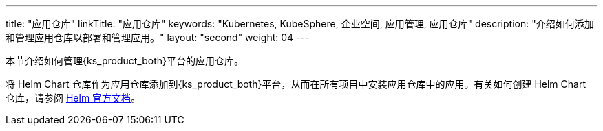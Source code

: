 ---
title: "应用仓库"
linkTitle: "应用仓库"
keywords: "Kubernetes, KubeSphere, 企业空间, 应用管理, 应用仓库"
description: "介绍如何添加和管理应用仓库以部署和管理应用。"
layout: "second"
weight: 04
---



本节介绍如何管理{ks_product_both}平台的应用仓库。

将 Helm Chart 仓库作为应用仓库添加到{ks_product_both}平台，从而在所有项目中安装应用仓库中的应用。有关如何创建 Helm Chart 仓库，请参阅 link:https://helm.sh/zh/docs/topics/chart_repository/[Helm 官方文档]。
